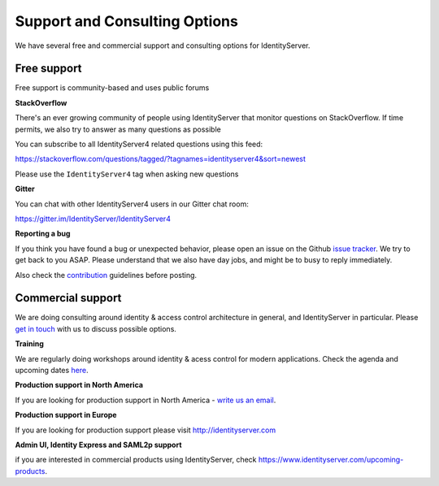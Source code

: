 .. _refSupport:
Support and Consulting Options
==============================

We have several free and commercial support and consulting options for IdentityServer.

Free support
^^^^^^^^^^^^
Free support is community-based and uses public forums

**StackOverflow**

There's an ever growing community of people using IdentityServer that monitor questions on StackOverflow. 
If time permits, we also try to answer as many questions as possible

You can subscribe to all IdentityServer4 related questions using this feed:

https://stackoverflow.com/questions/tagged/?tagnames=identityserver4&sort=newest

Please use the ``IdentityServer4`` tag when asking new questions

**Gitter**

You can chat with other IdentityServer4 users in our Gitter chat room:

https://gitter.im/IdentityServer/IdentityServer4

**Reporting a bug**

If you think you have found a bug or unexpected behavior, please open an issue on the Github `issue tracker <https://github.com/IdentityServer/IdentityServer4/issues>`_.
We try to get back to you ASAP. Please understand that we also have day jobs, and might be to busy to reply immediately.

Also check the `contribution <https://github.com/IdentityServer/IdentityServer4/blob/dev/CONTRIBUTING.md>`_ guidelines before posting.

Commercial support
^^^^^^^^^^^^^^^^^^
We are doing consulting around identity & access control architecture in general, and IdentityServer in particular.
Please `get in touch <mailto:identity@leastprivilege.com>`_ with us to discuss possible options.

**Training**

We are regularly doing workshops around identity & acess control for modern applications.
Check the agenda and upcoming dates  `here <https://identityserver.io/training>`_.

**Production support in North America**

If you are looking for production support in North America - `write us an email <mailto:identityserversupport@solliance.net>`_. 

**Production support in Europe**

If you are looking for production support please visit http://identityserver.com

**Admin UI, Identity Express and SAML2p support**

if you are interested in commercial products using IdentityServer, check https://www.identityserver.com/upcoming-products.
